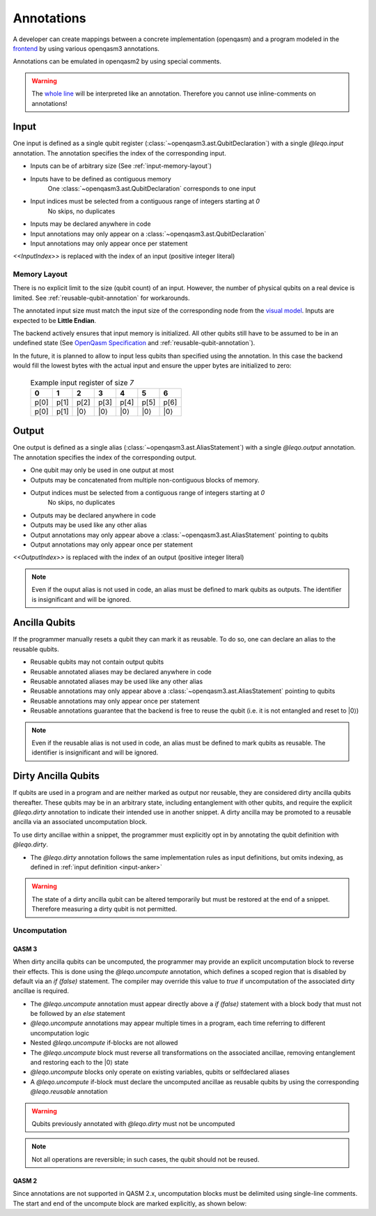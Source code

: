 Annotations
===========

A developer can create mappings between a concrete implementation (openqasm) and a program modeled in the `frontend <https://github.com/LEQO-Framework/low-code-modeler>`_ by using various openqasm3 annotations.

Annotations can be emulated in openqasm2 by using special comments.

.. warning::
    The `whole line <https://openqasm.com/language/directives.html#annotations#:~:text=continue%20to%20the%20end%20of%20the%20line>`_ will be interpreted like an annotation.
    Therefore you cannot use inline-comments on annotations!

.. input-anker
Input
-----

One input is defined as a single qubit register (:class:`~openqasm3.ast.QubitDeclaration`) with a single `@leqo.input` annotation.
The annotation specifies the index of the corresponding input.

* Inputs can be of arbitrary size (See :ref:`input-memory-layout`)
* Inputs have to be defined as contiguous memory
    One :class:`~openqasm3.ast.QubitDeclaration` corresponds to one input
* Input indices must be selected from a contiguous range of integers starting at `0`
   No skips, no duplicates
* Inputs may be declared anywhere in code
* Input annotations may only appear on a :class:`~openqasm3.ast.QubitDeclaration`
* Input annotations may only appear once per statement

.. code-block:: openqasm3
    :linenos:

    // Qubit array
    @leqo.input <<InputIndex>>
    qubit[<<length>>] someName;

.. code-block:: openqasm3
    :linenos:

    // Single qubit
    @leqo.input <<InputIndex>>
    qubit someName;

`<<InputIndex>>` is replaced with the index of an input (positive integer literal)

.. code-block:: openqasm3
    :linenos:

    // Example
    @leqo.input 0
    qubit someName;

.. _input-memory-layout:

Memory Layout
~~~~~~~~~~~~~

There is no explicit limit to the size (qubit count) of an input.
However, the number of physical qubits on a real device is limited.
See :ref:`reusable-qubit-annotation` for workarounds.

The annotated input size must match the input size of the corresponding node from the `visual model <https://github.com/LEQO-Framework/low-code-modeler>`_.
Inputs are expected to be **Little Endian**.

The backend actively ensures that input memory is initialized.
All other qubits still have to be assumed to be in an undefined state (See `OpenQasm Specification <https://openqasm.com/language/types.html#qubits#:~:text=Qubits%20are%20initially%20in%20an%20undefined%20state>`_ and :ref:`reusable-qubit-annotation`).

In the future, it is planned to allow to input less qubits than specified using the annotation.
In this case the backend would fill the lowest bytes with the actual input and ensure the upper bytes are initialized to zero:

    .. csv-table:: Example input register of size `7`
        :header: "0", "1", "2", "3", "4", "5", "6"

        "p[0]", "p[1]", "p[2]", "p[3]", "p[4]", "p[5]", "p[6]"
        "p[0]", "p[1]", "\|0⟩", "\|0⟩", "\|0⟩", "\|0⟩", "\|0⟩"

Output
------

One output is defined as a single alias (:class:`~openqasm3.ast.AliasStatement`) with a single `@leqo.output` annotation.
The annotation specifies the index of the corresponding output.

* One qubit may only be used in one output at most
* Outputs may be concatenated from multiple non-contiguous blocks of memory.
* Output indices must be selected from a contiguous range of integers starting at `0`
    No skips, no duplicates
* Outputs may be declared anywhere in code
* Outputs may be used like any other alias
* Output annotations may only appear above a :class:`~openqasm3.ast.AliasStatement` pointing to qubits
* Output annotations may only appear once per statement

.. code-block:: openqasm3
    :linenos:

    @leqo.output <<OutputIndex>>
    let someOutput = <<Expression>>;

`<<OutputIndex>>` is replaced with the index of an output (positive integer literal)

.. code-block:: openqasm3
    :linenos:

    // Example
    qubit[10] a;
    qubit[4] b;

    @leqo.output 0
    let output1 = a[1:2:3] ++ b[{1,2,3}];

.. note::
    Even if the ouput alias is not used in code, an alias must be defined to mark qubits as outputs.
    The identifier is insignificant and will be ignored.

.. _reusable-qubit-annotation:

Ancilla Qubits
--------------

If the programmer manually resets a qubit they can mark it as reusable.
To do so, one can declare an alias to the reusable qubits.

* Reusable qubits may not contain output qubits
* Reusable annotated aliases may be declared anywhere in code
* Reusable annotated aliases may be used like any other alias
* Reusable annotations may only appear above a :class:`~openqasm3.ast.AliasStatement` pointing to qubits
* Reusable annotations may only appear once per statement
* Reusable annotations guarantee that the backend is free to reuse the qubit (i.e. it is not entangled and reset to \|0⟩)

.. code-block:: openqasm3
    :linenos:

    @leqo.reusable
    let reusable1 = <<Expression>>;

.. code-block:: openqasm3
    :linenos:

    // Example
    @leqo.reusable
    let reusable1 = a[0];

.. note::
    Even if the reusable alias is not used in code, an alias must be defined to mark qubits as reusable.
    The identifier is insignificant and will be ignored.

Dirty Ancilla Qubits
--------------------

If qubits are used in a program and are neither marked as output nor reusable, they are considered dirty ancilla qubits thereafter.
These qubits may be in an arbitrary state, including entanglement with other qubits, and require the explicit `@leqo.dirty` annotation to indicate their intended use in another snippet.
A dirty ancilla may be promoted to a reusable ancilla via an associated uncomputation block.

To use dirty ancillae within a snippet, the programmer must explicitly opt in by annotating the qubit definition with `@leqo.dirty`.

* The `@leqo.dirty` annotation follows the same implementation rules as input definitions, but omits indexing, as defined in :ref:`input definition <input-anker>`

.. warning::
    The state of a dirty ancilla qubit can be altered temporarily but must be restored at the end of a snippet.
    Therefore measuring a dirty qubit is not permitted.

.. code-block:: openqasm3
    :linenos:

    // Single dirty ancilla
    @leqo.dirty
    qubit singleDirtyAncilla;

.. code-block:: openqasm3
    :linenos:

    // Dirty ancilla array
    @leqo.dirty
    qubit[<<length>>] dirtyAncillaArray;

Uncomputation
~~~~~~~~~~~~~
QASM 3
^^^^^^
When dirty ancilla qubits can be uncomputed, the programmer may provide an explicit uncomputation block to reverse their effects.
This is done using the `@leqo.uncompute` annotation, which defines a scoped region that is disabled by default via an `if (false)` statement.
The compiler may override this value to `true` if uncomputation of the associated dirty ancillae is required.

* The `@leqo.uncompute` annotation must appear directly above a `if (false)` statement with a block body that must not be followed by an `else` statement
* `@leqo.uncompute` annotations may appear multiple times in a program, each time referring to different uncomputation logic
* Nested `@leqo.uncompute` if-blocks are not allowed
* The `@leqo.uncompute` block must reverse all transformations on the associated ancillae, removing entanglement and restoring each to the |0⟩ state
* `@leqo.uncompute` blocks only operate on existing variables, qubits or selfdeclared aliases
* A `@leqo.uncompute` if-block must declare the uncomputed ancillae as reusable qubits by using the corresponding `@leqo.reusable` annotation

.. warning::
    Qubits previously annotated with `@leqo.dirty` must not be uncomputed

.. note::
    Not all operations are reversible; in such cases, the qubit should not be reused.

.. code-block:: openqasm3
    :linenos:
    @leqo.uncompute
    if (false) {
        someUncomputeOperation

        @leqo.reusable
        let reusable1 = dirtyAncilla1
    }

QASM 2
^^^^^^
Since annotations are not supported in QASM 2.x, uncomputation blocks must be delimited using single-line comments.
The start and end of the uncompute block are marked explicitly, as shown below:

.. code-block:: openqasm2
    :linenos:
    // @leqo.uncompute start
    someUncomputeOperation

    @leqo.reusable
    let reusable1 = dirtyAncilla1
    // @leqo.uncompute end